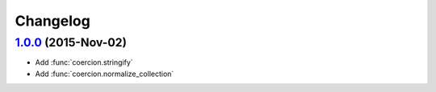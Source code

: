 Changelog
=========

`1.0.0`_ (2015-Nov-02)
----------------------
- Add :func:`coercion.stringify`
- Add :func:`coercion.normalize_collection`

.. _Next Release: https://github.com/dave-shawley/coercion/compare/1.0.0...master
.. _1.0.0: https://github.com/dave-shawley/coercion/compare/0.0.0...1.0.0
